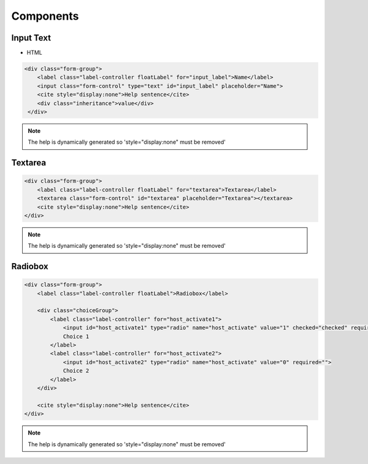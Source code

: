 Components
==========

Input Text
^^^^^^^^^^

.. raw:: html

   <iframe seamless src="../../_static/FWK-Front/input.html" style="border: 0; width: 100%; height: 60px"></iframe>

- HTML

.. code-block:: html

   <div class="form-group">
       <label class="label-controller floatLabel" for="input_label">Name</label>
       <input class="form-control" type="text" id="input_label" placeholder="Name">
       <cite style="display:none">Help sentence</cite>
       <div class="inheritance">value</div>
    </div>

.. NOTE::
   The help is dynamically generated so 'style="display:none" must be removed'

Textarea
^^^^^^^^^^
.. raw:: html

   <iframe seamless src="../../_static/FWK-Front/textarea.html" style="border: 0; width: 100%; height: 105px"></iframe>

.. code-block:: html

   <div class="form-group">
       <label class="label-controller floatLabel" for="textarea">Textarea</label>
       <textarea class="form-control" id="textarea" placeholder="Textarea"></textarea>
       <cite style="display:none">Help sentence</cite>
   </div>

.. NOTE::
   The help is dynamically generated so 'style="display:none" must be removed'

Radiobox
^^^^^^^^^^
.. raw:: html

   <iframe seamless src="../../_static/FWK-Front/radiobox.html" style="border: 0; width: 100%; height: 105px"></iframe>

.. code-block:: html

   <div class="form-group">
       <label class="label-controller floatLabel">Radiobox</label>

       <div class="choiceGroup">
           <label class="label-controller" for="host_activate1">
               <input id="host_activate1" type="radio" name="host_activate" value="1" checked="checked" required="">
               Choice 1
           </label>
           <label class="label-controller" for="host_activate2">
               <input id="host_activate2" type="radio" name="host_activate" value="0" required="">
               Choice 2
           </label>
       </div>

       <cite style="display:none">Help sentence</cite>
   </div>

.. NOTE::
   The help is dynamically generated so 'style="display:none" must be removed'